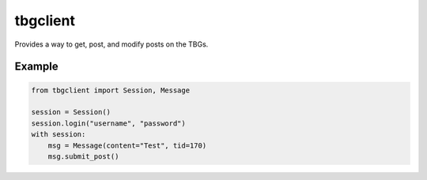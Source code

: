 tbgclient
=========

Provides a way to get, post, and modify posts on the TBGs.

Example
-------
.. code-block:: python
    
    from tbgclient import Session, Message

    session = Session()
    session.login("username", "password")
    with session:
        msg = Message(content="Test", tid=170)
        msg.submit_post()

